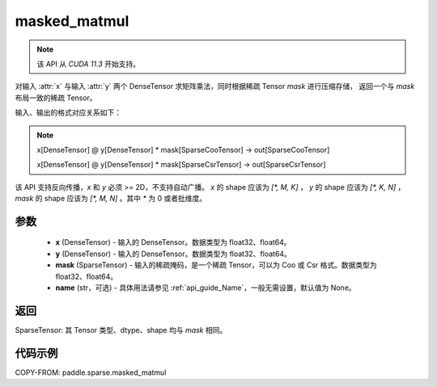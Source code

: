 .. _cn_api_paddle_sparse_masked_matmul:

masked_matmul
-------------------------------

.. py:function:: paddle.sparse.masked_matmul(x, y, mask, name=None)

.. note::
    该 API 从 `CUDA 11.3` 开始支持。

对输入 :attr:`x` 与输入 :attr:`y` 两个 DenseTensor 求矩阵乘法，同时根据稀疏 Tensor `mask` 进行压缩存储，
返回一个与 `mask` 布局一致的稀疏 Tensor。

输入、输出的格式对应关系如下：

.. note::

     x[DenseTensor] @ y[DenseTensor] * mask[SparseCooTensor] -> out[SparseCooTensor]

     x[DenseTensor] @ y[DenseTensor] * mask[SparseCsrTensor] -> out[SparseCsrTensor]

该 API 支持反向传播，`x` 和 `y` 必须 >= 2D，不支持自动广播。 `x` 的 shape 应该为 `[*, M, K]` ， `y` 的 shape 应该为
`[*, K, N]` ， `mask` 的 shape 应该为 `[*, M, N]` 。其中 `*` 为 0 或者批维度。

参数
:::::::::
    - **x** (DenseTensor) - 输入的 DenseTensor。数据类型为 float32、float64。
    - **y** (DenseTensor) - 输入的 DenseTensor。数据类型为 float32、float64。
    - **mask** (SparseTensor) - 输入的稀疏掩码，是一个稀疏 Tensor，可以为 Coo 或 Csr 格式。数据类型为 float32、float64。
    - **name** (str，可选) - 具体用法请参见 :ref:`api_guide_Name`，一般无需设置，默认值为 None。

返回
:::::::::
SparseTensor: 其 Tensor 类型、dtype、shape 均与 `mask` 相同。


代码示例
:::::::::

COPY-FROM: paddle.sparse.masked_matmul

